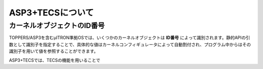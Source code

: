 ASP3+TECSについて
=================

.. todo::
    to be filled in

.. _asp3tecs-id:

カーネルオブジェクトのID番号
----------------------------

TOPPERS/ASP3を含むμITRON準拠OSでは、いくつかのカーネルオブジェクトは **ID番号** によって識別されます。静的APIの引数として識別子を指定することで、具体的な値はカーネルコンフィギュレータによって自動割付され、プログラム中からはその識別子を用いて値を参照することができます。

ASP3+TECSでは、TECSの機能を用いることで

.. todo::
    to be filled in
